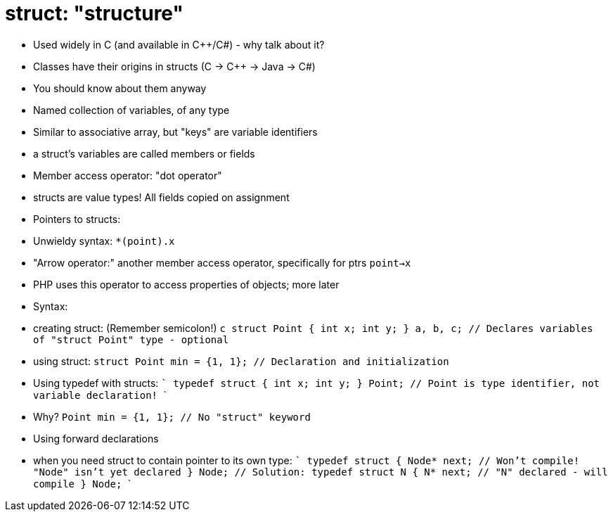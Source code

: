 = struct: "structure"

- Used widely in C (and available in C++/C#) - why talk about it?
    - Classes have their origins in structs (C -> C++ -> Java -> C#)
    - You should know about them anyway
- Named collection of variables, of any type
    - Similar to associative array, but "keys" are variable identifiers
    - a struct's variables are called members or fields
- Member access operator: "dot operator"
- structs are value types! All fields copied on assignment
- Pointers to structs:
    - Unwieldy syntax: `*(point).x`
    - "Arrow operator:" another member access operator, specifically for ptrs
      `point->x`
      - PHP uses this operator to access properties of objects; more later
- Syntax:
    - creating struct: (Remember semicolon!)
      ```c
      struct Point {
          int x;
          int y;
      } a, b, c; // Declares variables of "struct Point" type - optional
      ```
    - using struct:
      `struct Point min = {1, 1}; // Declaration and initialization`
- Using typedef with structs:
    ```
    typedef struct {
        int x;
        int y;
    } Point; // Point is type identifier, not variable declaration!
    ```
    - Why?
      `Point min = {1, 1}; // No "struct" keyword`
- Using forward declarations
    - when you need struct to contain pointer to its own type:
      ```
      typedef struct {
          Node* next;  // Won't compile! "Node" isn't yet declared
      } Node;
      // Solution:
      typedef struct N {
          N* next;     // "N" declared - will compile
      } Node;
      ```
